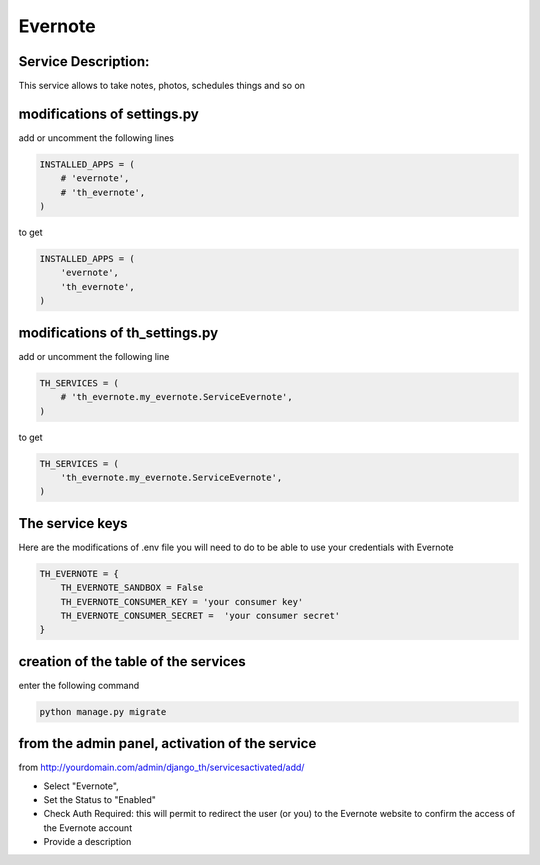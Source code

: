Evernote
========

Service Description:
--------------------

This service allows to take notes, photos, schedules things and so on

modifications of settings.py
----------------------------

add or uncomment the following lines

.. code-block:: python

    INSTALLED_APPS = (
        # 'evernote',
        # 'th_evernote',
    )

to get

.. code-block:: python

    INSTALLED_APPS = (
        'evernote',
        'th_evernote',
    )


modifications of th_settings.py
-------------------------------

add or uncomment the following line

.. code-block:: python

    TH_SERVICES = (
        # 'th_evernote.my_evernote.ServiceEvernote',
    )

to get

.. code-block:: python

    TH_SERVICES = (
        'th_evernote.my_evernote.ServiceEvernote',
    )


The service keys
----------------

Here are the modifications of .env file you will need to do to be able to use your credentials with Evernote

.. code-block:: python

    TH_EVERNOTE = {
        TH_EVERNOTE_SANDBOX = False 
        TH_EVERNOTE_CONSUMER_KEY = 'your consumer key'
        TH_EVERNOTE_CONSUMER_SECRET =  'your consumer secret'
    }


creation of the table of the services
-------------------------------------

enter the following command

.. code-block:: bash

    python manage.py migrate


from the admin panel, activation of the service
-----------------------------------------------

from http://yourdomain.com/admin/django_th/servicesactivated/add/

* Select "Evernote",
* Set the Status to "Enabled"
* Check Auth Required: this will permit to redirect the user (or you) to the Evernote website to confirm the access of the Evernote account
* Provide a description

